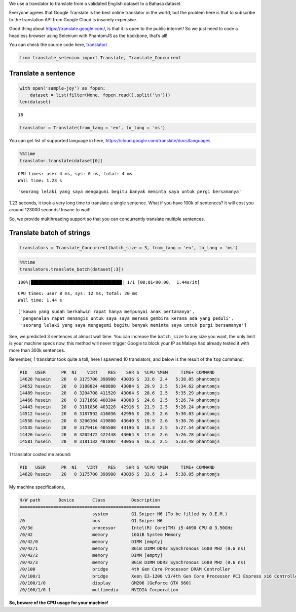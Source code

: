 We use a translator to translate from a validated English dataset to a
Bahasa dataset.

Everyone agrees that Google Translate is the best online translator in
the world, but the problem here is that to subscribe to the translation API from Google Cloud
is insanely expensive.

Good thing about https://translate.google.com/, is that it is open to the public
internet! So we just need to code a headless browser using Selenium with
PhantomJS as the backbone, that’s all!

You can check the source code here,
`translator/ <https://github.com/huseinzol05/Malaya/tree/master/translator>`__

.. code:: python

    from translate_selenium import Translate, Translate_Concurrent

Translate a sentence
--------------------

.. code:: python

    with open('sample-joy') as fopen:
        dataset = list(filter(None, fopen.read().split('\n')))
    len(dataset)




.. parsed-literal::

    18



.. code:: python

    translator = Translate(from_lang = 'en', to_lang = 'ms')

You can get list of supported language in here,
https://cloud.google.com/translate/docs/languages

.. code:: python

    %%time
    translator.translate(dataset[0])


.. parsed-literal::

    CPU times: user 4 ms, sys: 0 ns, total: 4 ms
    Wall time: 1.23 s




.. parsed-literal::

    'seorang lelaki yang saya mengagumi begitu banyak meminta saya untuk pergi bersamanya'



1.23 seconds, it took a very long time to translate a single sentence.
What if you have 100k of sentences? It will cost you around 123000
seconds! Insane to wait!

So, we provide multihreading support so that you can concurrently translate multiple sentences.

Translate batch of strings
--------------------------

.. code:: python

    translators = Translate_Concurrent(batch_size = 3, from_lang = 'en', to_lang = 'ms')

.. code:: python

    %%time
    translators.translate_batch(dataset[:3])


.. parsed-literal::

    100%|███████████████████████████████████| 1/1 [00:01<00:00,  1.44s/it]

.. parsed-literal::

    CPU times: user 8 ms, sys: 12 ms, total: 20 ms
    Wall time: 1.44 s


.. parsed-literal::






.. parsed-literal::

    ['kawan yang sudah berkahwin rapat hanya mempunyai anak pertamanya',
     'pengenalan rapat menangis untuk saya saya merasa gembira kerana ada yang peduli',
     'seorang lelaki yang saya mengagumi begitu banyak meminta saya untuk pergi bersamanya']



See, we predicted 3 sentences at almost wall time. You can increase the
``batch_size`` to any size you want, the only limit is your machine specs now, this method
will never trigger Google to block your IP as Malaya had already tested it with more
than 300k sentences.

Remember, 1 translator took quite a toll, here I spawned 10 translators, and below is the result of the ``top`` command:

.. code:: text

   PID   USER      PR  NI    VIRT    RES    SHR S  %CPU %MEM     TIME+ COMMAND
   14628 husein    20   0 3175700 398980  43036 S  33.6  2.4   5:38.05 phantomjs
   14652 husein    20   0 3188824 408880  43084 S  29.9  2.5   5:34.62 phantomjs
   14489 husein    20   0 3204708 411520  43064 S  28.6  2.5   5:35.29 phantomjs
   14466 husein    20   0 3171668 400304  43008 S  24.6  2.5   5:26.74 phantomjs
   14443 husein    20   0 3181056 403228  42916 S  21.9  2.5   5:26.24 phantomjs
   14512 husein    20   0 3187592 416036  42956 S  20.3  2.6   5:30.03 phantomjs
   14558 husein    20   0 3206104 419800  43640 S  19.9  2.6   5:30.76 phantomjs
   14535 husein    20   0 3179416 405508  43196 S  18.3  2.5   5:27.54 phantomjs
   14420 husein    20   0 3202472 422448  43064 S  17.6  2.6   5:26.78 phantomjs
   14581 husein    20   0 3181132 401892  43056 S  16.3  2.5   5:33.48 phantomjs

1 translator costed me around:

.. code:: text

   PID   USER      PR  NI    VIRT    RES    SHR S  %CPU %MEM     TIME+ COMMAND
   14628 husein    20   0 3175700 398980  43036 S  33.6  2.4   5:38.05 phantomjs

My machine specifications,

.. code:: text

   H/W path       Device       Class          Description
   ======================================================
                               system         G1.Sniper H6 (To be filled by O.E.M.)
   /0                          bus            G1.Sniper H6
   /0/3d                       processor      Intel(R) Core(TM) i5-4690 CPU @ 3.50GHz
   /0/42                       memory         16GiB System Memory
   /0/42/0                     memory         DIMM [empty]
   /0/42/1                     memory         8GiB DIMM DDR3 Synchronous 1600 MHz (0.6 ns)
   /0/42/2                     memory         DIMM [empty]
   /0/42/3                     memory         8GiB DIMM DDR3 Synchronous 1600 MHz (0.6 ns)
   /0/100                      bridge         4th Gen Core Processor DRAM Controller
   /0/100/1                    bridge         Xeon E3-1200 v3/4th Gen Core Processor PCI Express x16 Controller
   /0/100/1/0                  display        GM206 [GeForce GTX 960]
   /0/100/1/0.1                multimedia     NVIDIA Corporation

**So, beware of the CPU usage for your machine!**
